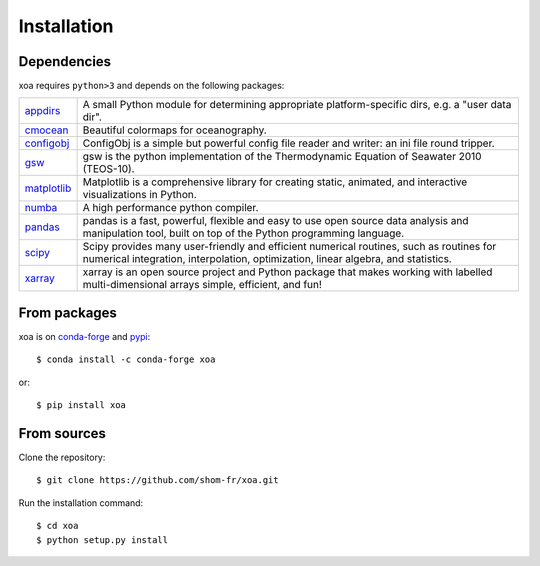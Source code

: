 Installation
============

.. highlight:: bash

Dependencies
------------

xoa requires ``python>3`` and depends on the following packages:

.. list-table::
   :widths: 10 90

   * - `appdirs <http://github.com/ActiveState/appdirs>`_
     - A small Python module for determining appropriate platform-specific
       dirs, e.g. a "user data dir".
   * - `cmocean <https://matplotlib.org/cmocean>`_
     - Beautiful colormaps for oceanography.
   * - `configobj <https://configobj.readthedocs.io/en/latest/configobj.html>`_
     - ConfigObj is a simple but powerful config file reader and writer:
       an ini file round tripper.
   * - `gsw <https://teos-10.github.io/GSW-Python/>`_
     - gsw is the python implementation of the Thermodynamic Equation of
       Seawater 2010 (TEOS-10).
   * - `matplotlib <https://matplotlib.org/>`_
     - Matplotlib is a comprehensive library for creating static, animated,
       and interactive visualizations in Python.
   * - `numba <https://numba.pydata.org/>`_
     - A high performance python compiler.
   * - `pandas <https://pandas.pydata.org/>`_
     - pandas is a fast, powerful, flexible and easy to use open source
       data analysis and manipulation tool, built on top of the
       Python programming language.
   * - `scipy <https://www.scipy.org/scipylib/index.html>`_
     - Scipy provides many user-friendly and efficient numerical routines,
       such as routines for numerical integration, interpolation,
       optimization, linear algebra, and statistics.
   * - `xarray <http://xarray.pydata.org/en/stable/>`_
     - xarray is an open source project and Python package that makes working
       with labelled multi-dimensional arrays simple, efficient, and fun!



From packages
-------------

xoa is on `conda-forge <https://anaconda.org/conda-forge>`_
and `pypi <https://pypi.org>`_::

    $ conda install -c conda-forge xoa

or::

    $ pip install xoa


From sources
------------

Clone the repository::

    $ git clone https://github.com/shom-fr/xoa.git

Run the installation command::

    $ cd xoa
    $ python setup.py install
